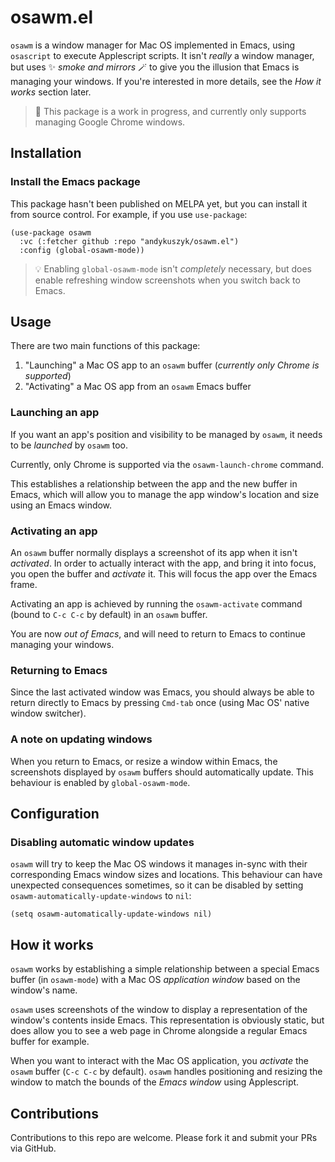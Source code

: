 * osawm.el
=osawm= is a window manager for Mac OS implemented in Emacs, using =osascript= to execute Applescript scripts. It isn't /really/ a window manager, but uses ✨ /smoke and mirrors/ 🪄 to give you the illusion that Emacs is managing your windows. If you're interested in more details, see the /How it works/ section later.

#+begin_quote
🚧 This package is a work in progress, and currently only supports managing Google Chrome windows.
#+end_quote

[[./screencast.gif]]
** Installation
*** Install the Emacs package
This package hasn't been published on MELPA yet, but you can install it from source control. For example, if you use =use-package=:

#+begin_src elisp :results none
(use-package osawm
  :vc (:fetcher github :repo "andykuszyk/osawm.el")
  :config (global-osawm-mode))
#+end_src
#+begin_quote
💡 Enabling =global-osawm-mode= isn't /completely/ necessary, but does enable refreshing window screenshots when you switch back to Emacs.
#+end_quote
** Usage
There are two main functions of this package:

1. "Launching" a Mac OS app to an =osawm= buffer (/currently only Chrome is supported/)
2. "Activating" a Mac OS app from an =osawm= Emacs buffer
*** Launching an app
If you want an app's position and visibility to be managed by =osawm=, it needs to be /launched/ by =osawm= too.

Currently, only Chrome is supported via the =osawm-launch-chrome= command.

This establishes a relationship between the app and the new buffer in Emacs, which will allow you to manage the app window's location and size using an Emacs window.
*** Activating an app
An =osawm= buffer normally displays a screenshot of its app when it isn't /activated/. In order to actually interact with the app, and bring it into focus, you open the buffer and /activate/ it. This will focus the app over the Emacs frame.

Activating an app is achieved by running the =osawm-activate= command (bound to =C-c C-c= by default) in an =osawm= buffer.

You are now /out of Emacs/, and will need to return to Emacs to continue managing your windows.
*** Returning to Emacs
Since the last activated window was Emacs, you should always be able to return directly to Emacs by pressing =Cmd-tab= once (using Mac OS' native window switcher).
*** A note on updating windows
When you return to Emacs, or resize a window within Emacs, the screenshots displayed by =osawm= buffers should automatically update. This behaviour is enabled by =global-osawm-mode=.
** Configuration
*** Disabling automatic window updates
=osawm= will try to keep the Mac OS windows it manages in-sync with their corresponding Emacs window sizes and locations. This behaviour can have unexpected consequences sometimes, so it can be disabled by setting =osawm-automatically-update-windows= to =nil=:

#+begin_src elisp :results none
(setq osawm-automatically-update-windows nil)
#+end_src
** How it works
=osawm= works by establishing a simple relationship between a special Emacs buffer (in =osawm-mode=) with a Mac OS /application window/ based on the window's name.

=osawm= uses screenshots of the window to display a representation of the window's contents inside Emacs. This representation is obviously static, but does allow you to see a web page in Chrome alongside a regular Emacs buffer for example.

When you want to interact with the Mac OS application, you /activate/ the =osawm= buffer (=C-c C-c= by default). =osawm= handles positioning and resizing the window to match the bounds of the /Emacs window/ using Applescript.
** Contributions
Contributions to this repo are welcome. Please fork it and submit your PRs via GitHub.

